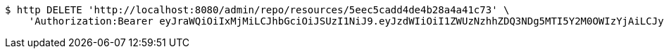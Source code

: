 [source,bash]
----
$ http DELETE 'http://localhost:8080/admin/repo/resources/5eec5cadd4de4b28a4a41c73' \
    'Authorization:Bearer eyJraWQiOiIxMjMiLCJhbGciOiJSUzI1NiJ9.eyJzdWIiOiI1ZWUzNzhhZDQ3NDg5MTI5Y2M0OWIzYjAiLCJyb2xlcyI6W10sImlzcyI6Im1tYWR1LmNvbSIsImdyb3VwcyI6WyJ0ZXN0Iiwic2FtcGxlIl0sImF1dGhvcml0aWVzIjpbXSwiY2xpZW50X2lkIjoiMjJlNjViNzItOTIzNC00MjgxLTlkNzMtMzIzMDA4OWQ0OWE3IiwiZG9tYWluX2lkIjoiMCIsImF1ZCI6InRlc3QiLCJuYmYiOjE1OTI1NDg1MjUsInVzZXJfaWQiOiIxMTExMTExMTEiLCJzY29wZSI6ImEuMS5yZXNvdXJjZS5kZWxldGUiLCJleHAiOjE1OTI1NDg1MzAsImlhdCI6MTU5MjU0ODUyNSwianRpIjoiZjViZjc1YTYtMDRhMC00MmY3LWExZTAtNTgzZTI5Y2RlODZjIn0.TSmhTt7BjQSNxyFCAN11WXKaIdYNPZhi0iiYviBOREd-GtaA06zwLy33WHDZBqmrpCE2Y6cfLLSaWI2QXnZ6geqIBQ6RAoTgT-ZnedNEhICdwKfwv3K5Fal1Ngu7WYmkLgp5eX5-0_n9OizF2KrS_0b11oIEQull6V8P-Vh9yvjfUXpDNaW6ryAj1g_XJSCc1czhCja0fjnw8yqIWdenFjkR1Tb4nKTfWXto3f95zCcOmWLwt1lRrsD0DUGHJNHk2WWESg4MUwdtSQGWDdPRBpC7t6-OX9qnHvYQm9FIhg8mtMw87pAbi80xPzmb4Ks6UfI-EEdaC6rVSE-uDR0maw'
----